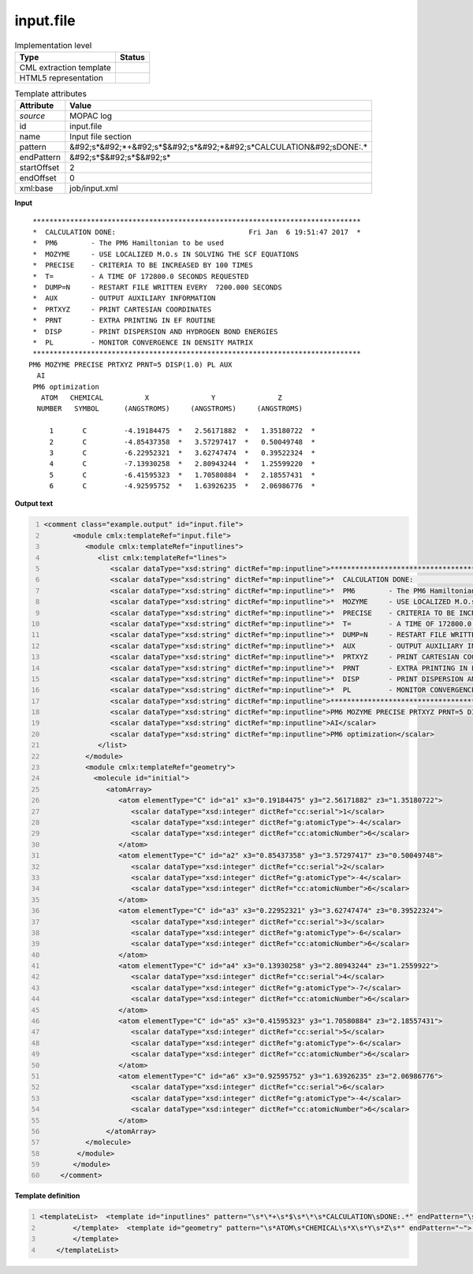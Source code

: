 .. _input.file-d3e37342:

input.file
==========

.. table:: Implementation level

   +----------------------------------------------------------------------------------------------------------------------------+----------------------------------------------------------------------------------------------------------------------------+
   | Type                                                                                                                       | Status                                                                                                                     |
   +============================================================================================================================+============================================================================================================================+
   | CML extraction template                                                                                                    | |image1|                                                                                                                   |
   +----------------------------------------------------------------------------------------------------------------------------+----------------------------------------------------------------------------------------------------------------------------+
   | HTML5 representation                                                                                                       | |image2|                                                                                                                   |
   +----------------------------------------------------------------------------------------------------------------------------+----------------------------------------------------------------------------------------------------------------------------+

.. table:: Template attributes

   +----------------------------------------------------------------------------------------------------------------------------+----------------------------------------------------------------------------------------------------------------------------+
   | Attribute                                                                                                                  | Value                                                                                                                      |
   +============================================================================================================================+============================================================================================================================+
   | *source*                                                                                                                   | MOPAC log                                                                                                                  |
   +----------------------------------------------------------------------------------------------------------------------------+----------------------------------------------------------------------------------------------------------------------------+
   | id                                                                                                                         | input.file                                                                                                                 |
   +----------------------------------------------------------------------------------------------------------------------------+----------------------------------------------------------------------------------------------------------------------------+
   | name                                                                                                                       | Input file section                                                                                                         |
   +----------------------------------------------------------------------------------------------------------------------------+----------------------------------------------------------------------------------------------------------------------------+
   | pattern                                                                                                                    | &#92;s*&#92;*+&#92;s*$&#92;s*&#92;*&#92;s*CALCULATION&#92;sDONE:.\*                                                        |
   +----------------------------------------------------------------------------------------------------------------------------+----------------------------------------------------------------------------------------------------------------------------+
   | endPattern                                                                                                                 | &#92;s*$&#92;s*$&#92;s\*                                                                                                   |
   +----------------------------------------------------------------------------------------------------------------------------+----------------------------------------------------------------------------------------------------------------------------+
   | startOffset                                                                                                                | 2                                                                                                                          |
   +----------------------------------------------------------------------------------------------------------------------------+----------------------------------------------------------------------------------------------------------------------------+
   | endOffset                                                                                                                  | 0                                                                                                                          |
   +----------------------------------------------------------------------------------------------------------------------------+----------------------------------------------------------------------------------------------------------------------------+
   | xml:base                                                                                                                   | job/input.xml                                                                                                              |
   +----------------------------------------------------------------------------------------------------------------------------+----------------------------------------------------------------------------------------------------------------------------+

.. container:: formalpara-title

   **Input**

::

    *******************************************************************************
    *  CALCULATION DONE:                                Fri Jan  6 19:51:47 2017  *
    *  PM6        - The PM6 Hamiltonian to be used
    *  MOZYME     - USE LOCALIZED M.O.s IN SOLVING THE SCF EQUATIONS
    *  PRECISE    - CRITERIA TO BE INCREASED BY 100 TIMES
    *  T=         - A TIME OF 172800.0 SECONDS REQUESTED
    *  DUMP=N     - RESTART FILE WRITTEN EVERY  7200.000 SECONDS
    *  AUX        - OUTPUT AUXILIARY INFORMATION
    *  PRTXYZ     - PRINT CARTESIAN COORDINATES
    *  PRNT       - EXTRA PRINTING IN EF ROUTINE
    *  DISP       - PRINT DISPERSION AND HYDROGEN BOND ENERGIES
    *  PL         - MONITOR CONVERGENCE IN DENSITY MATRIX
    *******************************************************************************
   PM6 MOZYME PRECISE PRTXYZ PRNT=5 DISP(1.0) PL AUX
     AI
    PM6 optimization
      ATOM   CHEMICAL          X               Y               Z
     NUMBER   SYMBOL      (ANGSTROMS)     (ANGSTROMS)     (ANGSTROMS)
    
        1       C         -4.19184475  *   2.56171882  *   1.35180722  *
        2       C         -4.85437358  *   3.57297417  *   0.50049748  *
        3       C         -6.22952321  *   3.62747474  *   0.39522324  *
        4       C         -7.13930258  *   2.80943244  *   1.25599220  *
        5       C         -6.41595323  *   1.70580884  *   2.18557431  *
        6       C         -4.92595752  *   1.63926235  *   2.06986776  *
     
          
       

.. container:: formalpara-title

   **Output text**

.. code:: xml
   :number-lines:

   <comment class="example.output" id="input.file">
          <module cmlx:templateRef="input.file">    
             <module cmlx:templateRef="inputlines">
                <list cmlx:templateRef="lines">
                   <scalar dataType="xsd:string" dictRef="mp:inputline">*******************************************************************************</scalar>
                   <scalar dataType="xsd:string" dictRef="mp:inputline">*  CALCULATION DONE:                                Fri Jan  6 19:51:47 2017  *</scalar>
                   <scalar dataType="xsd:string" dictRef="mp:inputline">*  PM6        - The PM6 Hamiltonian to be used</scalar>
                   <scalar dataType="xsd:string" dictRef="mp:inputline">*  MOZYME     - USE LOCALIZED M.O.s IN SOLVING THE SCF EQUATIONS</scalar>
                   <scalar dataType="xsd:string" dictRef="mp:inputline">*  PRECISE    - CRITERIA TO BE INCREASED BY 100 TIMES</scalar>
                   <scalar dataType="xsd:string" dictRef="mp:inputline">*  T=         - A TIME OF 172800.0 SECONDS REQUESTED</scalar>
                   <scalar dataType="xsd:string" dictRef="mp:inputline">*  DUMP=N     - RESTART FILE WRITTEN EVERY  7200.000 SECONDS</scalar>
                   <scalar dataType="xsd:string" dictRef="mp:inputline">*  AUX        - OUTPUT AUXILIARY INFORMATION</scalar>
                   <scalar dataType="xsd:string" dictRef="mp:inputline">*  PRTXYZ     - PRINT CARTESIAN COORDINATES</scalar>
                   <scalar dataType="xsd:string" dictRef="mp:inputline">*  PRNT       - EXTRA PRINTING IN EF ROUTINE</scalar>
                   <scalar dataType="xsd:string" dictRef="mp:inputline">*  DISP       - PRINT DISPERSION AND HYDROGEN BOND ENERGIES</scalar>
                   <scalar dataType="xsd:string" dictRef="mp:inputline">*  PL         - MONITOR CONVERGENCE IN DENSITY MATRIX</scalar>
                   <scalar dataType="xsd:string" dictRef="mp:inputline">*******************************************************************************</scalar>
                   <scalar dataType="xsd:string" dictRef="mp:inputline">PM6 MOZYME PRECISE PRTXYZ PRNT=5 DISP(1.0) PL AUX</scalar>
                   <scalar dataType="xsd:string" dictRef="mp:inputline">AI</scalar>
                   <scalar dataType="xsd:string" dictRef="mp:inputline">PM6 optimization</scalar>
                </list>
             </module>
             <module cmlx:templateRef="geometry">
               <molecule id="initial">
                  <atomArray>
                     <atom elementType="C" id="a1" x3="0.19184475" y3="2.56171882" z3="1.35180722">
                        <scalar dataType="xsd:integer" dictRef="cc:serial">1</scalar>
                        <scalar dataType="xsd:integer" dictRef="g:atomicType">-4</scalar>
                        <scalar dataType="xsd:integer" dictRef="cc:atomicNumber">6</scalar>
                     </atom>
                     <atom elementType="C" id="a2" x3="0.85437358" y3="3.57297417" z3="0.50049748">
                        <scalar dataType="xsd:integer" dictRef="cc:serial">2</scalar>
                        <scalar dataType="xsd:integer" dictRef="g:atomicType">-4</scalar>
                        <scalar dataType="xsd:integer" dictRef="cc:atomicNumber">6</scalar>
                     </atom>
                     <atom elementType="C" id="a3" x3="0.22952321" y3="3.62747474" z3="0.39522324">
                        <scalar dataType="xsd:integer" dictRef="cc:serial">3</scalar>
                        <scalar dataType="xsd:integer" dictRef="g:atomicType">-6</scalar>
                        <scalar dataType="xsd:integer" dictRef="cc:atomicNumber">6</scalar>
                     </atom>
                     <atom elementType="C" id="a4" x3="0.13930258" y3="2.80943244" z3="1.2559922">
                        <scalar dataType="xsd:integer" dictRef="cc:serial">4</scalar>
                        <scalar dataType="xsd:integer" dictRef="g:atomicType">-7</scalar>
                        <scalar dataType="xsd:integer" dictRef="cc:atomicNumber">6</scalar>
                     </atom>
                     <atom elementType="C" id="a5" x3="0.41595323" y3="1.70580884" z3="2.18557431">
                        <scalar dataType="xsd:integer" dictRef="cc:serial">5</scalar>
                        <scalar dataType="xsd:integer" dictRef="g:atomicType">-6</scalar>
                        <scalar dataType="xsd:integer" dictRef="cc:atomicNumber">6</scalar>
                     </atom>
                     <atom elementType="C" id="a6" x3="0.92595752" y3="1.63926235" z3="2.06986776">
                        <scalar dataType="xsd:integer" dictRef="cc:serial">6</scalar>
                        <scalar dataType="xsd:integer" dictRef="g:atomicType">-4</scalar>
                        <scalar dataType="xsd:integer" dictRef="cc:atomicNumber">6</scalar>
                     </atom>
                  </atomArray>
             </molecule>
           </module>
          </module>      
       </comment>

.. container:: formalpara-title

   **Template definition**

.. code:: xml
   :number-lines:

   <templateList>  <template id="inputlines" pattern="\s*\*+\s*$\s*\*\s*CALCULATION\sDONE:.*" endPattern="\s*ATOM\s*CHEMICAL\s*X\s*Y\s*Z\s*">    <record id="lines" repeat="*">{X,mp:inputline}</record> 
           </template>  <template id="geometry" pattern="\s*ATOM\s*CHEMICAL\s*X\s*Y\s*Z\s*" endPattern="~">    <record repeat="3" />    <record id="atom" repeat="*">{I,cc:serial}{A,cc:elementType}{F,cc:x3}\*?{F,cc:y3}\*?{F,cc:z3}\*?</record>    <transform process="delete" xpath="//cml:list[child::cml:scalar[@dictRef='cc:elementType' and text() = 'Tv']]" />    <transform id="atom" process="createArray" xpath="." from=".//cml:scalar[@dictRef='cc:serial']" dictRef="cc:serial" dataType="xsd:integer" />    <transform id="atom" process="createArray" xpath="." from=".//cml:scalar[@dictRef='cc:elementType']" dictRef="cc:elementType" dataType="xsd:string" />    <transform id="atom" process="createArray" xpath="." from=".//cml:scalar[@dictRef='cc:x3']" dictRef="cc:x3" dataType="xsd:double" />    <transform id="atom" process="createArray" xpath="." from=".//cml:scalar[@dictRef='cc:y3']" dictRef="cc:y3" dataType="xsd:double" />    <transform id="atom" process="createArray" xpath="." from=".//cml:scalar[@dictRef='cc:z3']" dictRef="cc:z3" dataType="xsd:double" />    <transform process="pullup" xpath=".//cml:list/cml:array" />    <transform process="delete" xpath=".//cml:list[count(*)=0]" />    <transform process="createMolecule" xpath=".//cml:list[@cmlx:templateRef='atom']/cml:array" id="initial" />    <transform process="delete" xpath=".//cml:molecule//cml:scalar[@dictRef='cc:serial']" />    <transform process="delete" xpath=".//cml:molecule//cml:scalar[@dictRef='cc:atomicNumber']" />    <transform process="pullup" xpath=".//cml:molecule" />    <transform process="delete" xpath=".//cml:list[count(*)=0]" />    <transform process="delete" xpath=".//cml:list[count(*)=0]" />
           </template>
       </templateList>

.. |image1| image:: ../../imgs/Total.png
.. |image2| image:: ../../imgs/Partial.png
